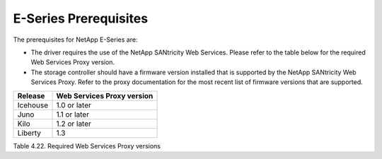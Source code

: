 E-Series Prerequisites
======================

The prerequisites for NetApp E-Series are:

-  The driver requires the use of the NetApp SANtricity Web Services.
   Please refer to the table below for the required Web Services Proxy
   version.

-  The storage controller should have a firmware version installed that
   is supported by the NetApp SANtricity Web Services Proxy. Refer to
   the proxy documentation for the most recent list of firmware versions
   that are supported.

+------------+------------------------------+
| Release    | Web Services Proxy version   |
+============+==============================+
| Icehouse   | 1.0 or later                 |
+------------+------------------------------+
| Juno       | 1.1 or later                 |
+------------+------------------------------+
| Kilo       | 1.2 or later                 |
+------------+------------------------------+
| Liberty    | 1.3                          |
+------------+------------------------------+

Table 4.22. Required Web Services Proxy versions
